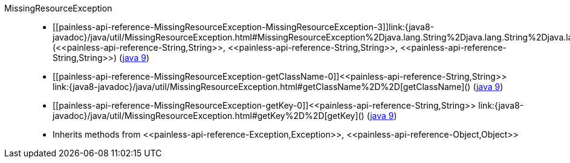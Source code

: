 ////
Automatically generated by PainlessDocGenerator. Do not edit.
Rebuild by running `gradle generatePainlessApi`.
////

[[painless-api-reference-MissingResourceException]]++MissingResourceException++::
* ++[[painless-api-reference-MissingResourceException-MissingResourceException-3]]link:{java8-javadoc}/java/util/MissingResourceException.html#MissingResourceException%2Djava.lang.String%2Djava.lang.String%2Djava.lang.String%2D[MissingResourceException](<<painless-api-reference-String,String>>, <<painless-api-reference-String,String>>, <<painless-api-reference-String,String>>)++ (link:{java9-javadoc}/java/util/MissingResourceException.html#MissingResourceException%2Djava.lang.String%2Djava.lang.String%2Djava.lang.String%2D[java 9])
* ++[[painless-api-reference-MissingResourceException-getClassName-0]]<<painless-api-reference-String,String>> link:{java8-javadoc}/java/util/MissingResourceException.html#getClassName%2D%2D[getClassName]()++ (link:{java9-javadoc}/java/util/MissingResourceException.html#getClassName%2D%2D[java 9])
* ++[[painless-api-reference-MissingResourceException-getKey-0]]<<painless-api-reference-String,String>> link:{java8-javadoc}/java/util/MissingResourceException.html#getKey%2D%2D[getKey]()++ (link:{java9-javadoc}/java/util/MissingResourceException.html#getKey%2D%2D[java 9])
* Inherits methods from ++<<painless-api-reference-Exception,Exception>>++, ++<<painless-api-reference-Object,Object>>++
